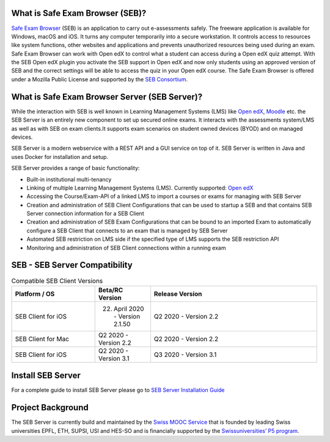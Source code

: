 
.. image:: https://travis-ci.com/SafeExamBrowser/seb-server.svg?branch=master
    :target: https://travis-ci.com/SafeExamBrowser/seb-server
.. image:: https://codecov.io/gh/SafeExamBrowser/seb-server/branch/master/graph/badge.svg
    :target: https://codecov.io/gh/SafeExamBrowser/seb-server
.. image:: https://readthedocs.org/projects/seb-server/badge/?version=latest
    :target: https://seb-server.readthedocs.io/en/latest/?badge=latest
    :alt: Documentation Status

What is Safe Exam Browser (SEB)?
--------------------------------

`Safe Exam Browser <https://safeexambrowser.org/>`_ (SEB) is an application to carry out e-assessments safely. The freeware application is available for Windows, macOS and iOS. It turns any computer temporarily into a secure workstation. It controls access to resources like system functions, other websites and applications and prevents unauthorized resources being used during an exam. Safe Exam Browser can work with Open edX to control what a student can access during a Open edX quiz attempt. With the SEB Open edX plugin you activate the SEB support in Open edX and now only students using an approved version of SEB and the correct settings will be able to access the quiz in your Open edX course. The Safe Exam Browser is offered under a Mozilla Public License and supported by the `SEB Consortium <https://safeexambrowser.org/consortium/>`_.


What is Safe Exam Browser Server (SEB Server)?
----------------------------------------------

While the interaction with SEB is well known in Learning Management Systems (LMS) like `Open edX <https://open.edx.org/>`_, `Moodle <https://moodle.org/>`_ etc. the SEB Server is an entirely new component to set up secured online exams. It interacts with the assessments system/LMS as well as with SEB on exam clients.It supports exam scenarios on student owned devices (BYOD) and on managed devices.

SEB Server is a modern webservice with a REST API and a GUI service on top of it. SEB Server is written in Java and uses Docker for installation and setup.

SEB Server provides a range of basic functionality:

- Built-in institutional multi-tenancy
- Linking of multiple Learning Management Systems (LMS). Currently supported: `Open edX <https://open.edx.org/>`_
- Accessing the Course/Exam-API of a linked LMS to import a courses or exams for managing with SEB Server
- Creation and administration of SEB Client Configurations that can be used to startup a SEB and that contains SEB Server connection information for a SEB Client
- Creation and administration of SEB Exam Configurations that can be bound to an imported Exam to automatically configure a SEB Client that connects to an exam that is managed by SEB Server
- Automated SEB restriction on LMS side if the specified type of LMS supports the SEB restriction API
- Monitoring and administration of SEB Client connections within a running exam

SEB - SEB Server Compatibility
------------------------------

.. csv-table:: Compatible SEB Client Versions
   :header: "Platform / OS", "Beta/RC Version", "Release Version"
   :widths: 15, 10, 30

   "SEB Client for iOS", "22. April 2020 - Version 2.1.50", "Q2 2020 - Version 2.2"
   "SEB Client for Mac", "Q2 2020 - Version 2.2", "Q2 2020 - Version 2.2"
   "SEB Client for iOS", "Q2 2020 - Version 3.1", "Q3 2020 - Version 3.1"


Install SEB Server
------------------

For a complete guide to install SEB Server please go to `SEB Server Installation Guide <https://seb-server-setup.readthedocs.io/en/latest/overview.html>`_

Project Background
------------------

The SEB Server is currently build and maintained by the `Swiss MOOC Service <https://www.swissmooc.ch/>`_ that is founded by leading Swiss universities EPFL, ETH, SUPSI, USI and HES-SO and is financially supported by the `Swissuniversities’ P5 program <https://www.swissuniversities.ch/themen/digitalisierung/p-5-wissenschaftliche-information>`_.
